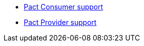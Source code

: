 * xref:consumer-index.adoc[Pact Consumer support]
* xref:provider-index.adoc[Pact Provider support]
